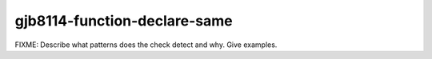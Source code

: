 .. title:: clang-tidy - gjb8114-function-declare-same

gjb8114-function-declare-same
=============================

FIXME: Describe what patterns does the check detect and why. Give examples.
